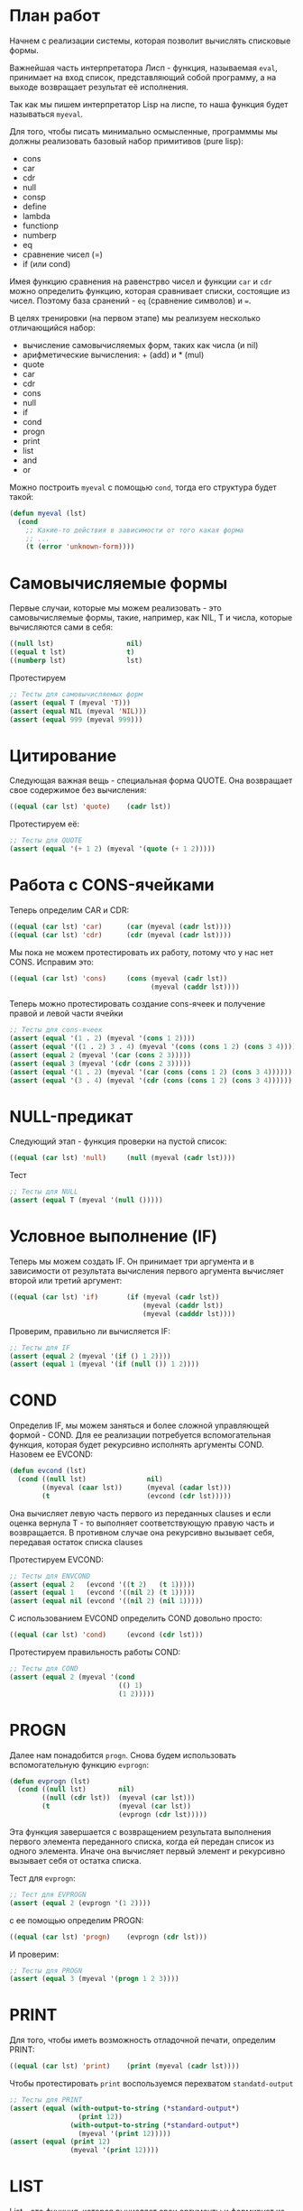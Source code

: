 #+STARTUP: showall indent hidestars

* План работ

Начнем с реализации системы, которая позволит вычислять списковые формы.

Важнейшая часть интерпретатора Лисп - функция, называемая ~eval~, принимает на вход
список, представляющий собой программу, а на выходе возвращает результат её исполнения.

Так как мы пишем интерпретатор Lisp на лиспе, то наша функция будет называться
~myeval~.

Для того, чтобы писать минимально осмысленные, программмы мы должны реализовать базовый
набор примитивов (pure lisp):
- cons
- car
- cdr
- null
- consp
- define
- lambda
- functionp
- numberp
- eq
- сравнение чисел (=)
- if (или cond)

Имея функцию сравнения на равенстрво чисел и функции ~car~ и ~cdr~ можно определить
функцию, которая сравнивает списки, состоящие из чисел.  Поэтому база сранений - ~eq~
(сравнение символов) и ~=~.

В целях тренировки (на первом этапе) мы реализуем несколько отличающийся набор:
- вычисление самовычисляемых форм, таких как числа (и nil)
- арифметические вычисления: + (add) и * (mul)
- quote
- car
- cdr
- cons
- null
- if
- cond
- progn
- print
- list
- and
- or

Можно построить ~myeval~ с помощью ~cond~, тогда его структура будет такой:

#+BEGIN_SRC lisp
  (defun myeval (lst)
    (cond
      ;; Какие-то действия в зависимости от того какая форма
      ;; ...
      (t (error 'unknown-form))))
#+END_SRC

* Самовычисляемые формы

Первые случаи, которые мы можем реализовать - это самовычисляемые формы, такие,
например, как NIL, T и числа, которые вычисляются сами в себя:

#+NAME: number_0
#+BEGIN_SRC lisp
  ((null lst)                  nil)
  ((equal t lst)               t)
  ((numberp lst)               lst)
#+END_SRC

Протестируем

#+NAME: number_0_test
#+BEGIN_SRC lisp
  ;; Тесты для самовычисляемых форм
  (assert (equal T (myeval 'T)))
  (assert (equal NIL (myeval 'NIL)))
  (assert (equal 999 (myeval 999)))
#+END_SRC

* Цитирование

Следующая важная вещь - специальная форма QUOTE. Она возвращает свое содержимое без
вычисления:

#+NAME: quote_0
#+BEGIN_SRC lisp
  ((equal (car lst) 'quote)    (cadr lst))
#+END_SRC

Протестируем её:

#+NAME: quote_0_test
#+BEGIN_SRC lisp
  ;; Тесты для QUOTE
  (assert (equal '(+ 1 2) (myeval '(quote (+ 1 2)))))
#+END_SRC

* Работа с CONS-ячейками

Теперь определим CAR и CDR:

#+NAME: car_cdr_0
#+BEGIN_SRC lisp
  ((equal (car lst) 'car)      (car (myeval (cadr lst))))
  ((equal (car lst) 'cdr)      (cdr (myeval (cadr lst))))
#+END_SRC

Мы пока не можем протестировать их работу, потому что у нас нет CONS. Исправим это:

#+NAME: cons_0
#+BEGIN_SRC lisp
  ((equal (car lst) 'cons)     (cons (myeval (cadr lst))
                                     (myeval (caddr lst))))
#+END_SRC

Теперь можно протестировать создание cons-ячеек и получение правой и левой части ячейки

#+NAME: car_cdr_cons_0_test
#+BEGIN_SRC lisp
  ;; Тесты для cons-ячеек
  (assert (equal '(1 . 2) (myeval '(cons 1 2))))
  (assert (equal '((1 . 2) 3 . 4) (myeval '(cons (cons 1 2) (cons 3 4)))))
  (assert (equal 2 (myeval '(car (cons 2 3)))))
  (assert (equal 3 (myeval '(cdr (cons 2 3)))))
  (assert (equal '(1 . 2) (myeval '(car (cons (cons 1 2) (cons 3 4))))))
  (assert (equal '(3 . 4) (myeval '(cdr (cons (cons 1 2) (cons 3 4))))))
#+END_SRC

* NULL-предикат

Следующий этап - функция проверки на пустой список:

#+NAME: null_0
#+BEGIN_SRC lisp
  ((equal (car lst) 'null)     (null (myeval (cadr lst))))
#+END_SRC

Тест

#+NAME: null_0_test
#+BEGIN_SRC lisp
  ;; Тесты для NULL
  (assert (equal T (myeval '(null ()))))
#+END_SRC

* Условное выполнение (IF)

Теперь мы можем создать IF. Он принимает три аргумента и в зависимости от результата
вычисления первого аргумента вычисляет второй или третий аргумент:

#+NAME: if_0
#+BEGIN_SRC lisp
  ((equal (car lst) 'if)       (if (myeval (cadr lst))
                                   (myeval (caddr lst))
                                   (myeval (cadddr lst))))
#+END_SRC

Проверим, правильно ли вычисляется IF:

#+NAME: if_0_test
#+BEGIN_SRC lisp
  ;; Тесты для IF
  (assert (equal 2 (myeval '(if () 1 2))))
  (assert (equal 1 (myeval '(if (null ()) 1 2))))
#+END_SRC

* COND

Определив IF, мы можем заняться и более сложной управляющей формой - COND. Для ее
реализации потребуется вспомогательная функция, которая будет рекурсивно исполнять
аргументы COND. Назовем ее EVCOND:

#+NAME: evcond_0
#+BEGIN_SRC lisp
  (defun evcond (lst)
    (cond ((null lst)               nil)
          ((myeval (caar lst))      (myeval (cadar lst)))
          (t                        (evcond (cdr lst)))))
#+END_SRC

Она вычисляет левую часть первого из переданных clauses и если оценка вернула T - то
выполняет соответствующую правую часть и возвращается. В противном случае она
рекурсивно вызывает себя, передавая остаток списка clauses

Протестируем EVCOND:

#+NAME: evcond_0_test
#+BEGIN_SRC lisp
  ;; Тесты для ENVCOND
  (assert (equal 2   (evcond '((t 2)   (t 1)))))
  (assert (equal 1   (evcond '((nil 2) (t 1)))))
  (assert (equal nil (evcond '((nil 2) (nil 1)))))
#+END_SRC

С использованием EVCOND определить COND довольно просто:

#+NAME: cond_0
#+BEGIN_SRC lisp
  ((equal (car lst) 'cond)     (evcond (cdr lst)))
#+END_SRC

Протестируем правильность работы COND:

#+NAME: cond_0_test
#+BEGIN_SRC lisp
  ;; Тесты для COND
  (assert (equal 2 (myeval '(cond
                             (() 1)
                             (1 2)))))
#+END_SRC

* PROGN

Далее нам понадобится ~progn~. Снова будем использовать вспомогательную функцию ~evprogn~:

#+NAME: evprogn_0
#+BEGIN_SRC lisp
  (defun evprogn (lst)
    (cond ((null lst)        nil)
          ((null (cdr lst))  (myeval (car lst)))
          (t                 (myeval (car lst))
                             (evprogn (cdr lst)))))
#+END_SRC

Эта функция завершается с возвращением результата выполнения первого элемента
переданного списка, когда ей передан список из одного элемента. Иначе она вычисляет
первый элемент и рекурсивно вызывает себя от остатка списка.

Тест для ~evprogn~:

#+NAME: evprogn_0_test
#+BEGIN_SRC lisp
  ;; Тест для EVPROGN
  (assert (equal 2 (evprogn '(1 2))))
#+END_SRC

с ее помощью определим PROGN:

#+NAME: progn_0
#+BEGIN_SRC lisp
  ((equal (car lst) 'progn)    (evprogn (cdr lst)))
#+END_SRC

И проверим:

#+NAME: progn_0_test
#+BEGIN_SRC lisp
  ;; Тесты для PROGN
  (assert (equal 3 (myeval '(progn 1 2 3))))
#+END_SRC

* PRINT

Для того, чтобы иметь возможность отладочной печати, определим PRINT:

#+NAME: print_0
#+BEGIN_SRC lisp
  ((equal (car lst) 'print)    (print (myeval (cadr lst))))
#+END_SRC

Чтобы протестировать ~print~ воспользуемся перехватом ~standatd-output~

#+NAME: print_0_test
#+BEGIN_SRC lisp
  ;; Тесты для PRINT
  (assert (equal (with-output-to-string (*standard-output*)
                   (print 12))
                 (with-output-to-string (*standard-output*)
                   (myeval '(print 12)))))
  (assert (equal (print 12)
                 (myeval '(print 12))))
#+END_SRC

* LIST

List - это функция, которая вычисляет свои аргументы и формирует из результатов
вычисления список. Для ее определения нам понадобится вспомогательная функция
~evlis~. Она рекурсивно исполняет список, полученный в первом аргументе, применяя к
результатам исполнения CONS, чтобы получить список результатов:

#+NAME: evlis_0
#+BEGIN_SRC lisp
  (defun evlis (lst)
    (cond ((null lst)  nil)
          (t           (cons (myeval (car lst))
                             (evlis (cdr lst))))))
#+END_SRC

Протестируем ~evlis~:

#+NAME: evlis_0_test
#+BEGIN_SRC lisp
  ;; Тесты для EVLIS
  (assert (equal '(3 6 42)
                 (evlis '((+ 1 2) (* 2 3) 42))))
#+END_SRC

Теперь мы можем определить ~list~:

#+NAME: list_0
#+BEGIN_SRC lisp
  ((equal (car lst) 'list)     (evlis (cdr lst)))
#+END_SRC

Протестируем ~list~

#+NAME: list_0_test
#+BEGIN_SRC lisp
  ;; Тесты для LIST
  (assert (equal '(3 6 42)
                 (myeval '(list (+ 1 2) (* 2 3) 42))))
#+END_SRC

* AND

Подобно ~evlis~, ~myand~ рекурсивно вычисляет список, применяя к результатам
~and~. Подобно ~evprogn~, в случае передачи списка из одного аргумента ~myand~
завершается с возвращением результата вычисления ~and~ от одного элемента.

#+NAME: evand_0
#+BEGIN_SRC lisp
  (defun evand (lst)
    (cond ((null lst)        (and))
          ((null (cdr lst))  (and (myeval (car lst))))
          (t                 (and (myeval (car lst))
                                  (evand (cdr lst))))))
#+END_SRC

Протестируем ~evand~:

#+NAME: evand_0_test
#+BEGIN_SRC lisp
  ;; Тесты для EVAND
  (assert (equal (and)           (evand '())))
  (assert (equal (and 1)         (evand '(1))))
  (assert (equal (and nil)       (evand '(nil))))
  (assert (equal (and 1 nil)     (evand '(1 nil ))))
  (assert (equal (and 1 2 nil)   (evand '(1 2 nil))))
  (assert (equal (and 1 2 3)     (evand '(1 2 3))))
#+END_SRC

Теперь мы можем определить ~and~:

#+NAME: and_0
#+BEGIN_SRC lisp
  ((equal (car lst) 'and)      (evand (cdr lst)))
#+END_SRC

Протестируем ~and~:

#+NAME: and_0_test
#+BEGIN_SRC lisp
  ;; Тесты для AND
  (assert (equal (and)                (myeval '(and))))
  (assert (equal (and 1)              (myeval '(and 1))))
  (assert (equal (and nil)            (myeval '(and nil))))
  (assert (equal (and 1 nil)          (myeval '(and 1 nil))))
  (assert (equal (and 1 2 nil)        (myeval '(and 1 2 nil))))
  (assert (equal (and 1 2 3)          (myeval '(and 1 2 3))))
  (assert (equal (and 1 (and 1 2) 3)  (myeval '(and 1 (and 1 2) 3))))
#+END_SRC

* OR

Определение ~or~ полностью аналогочно определению ~and~:

#+NAME: evor_0
#+BEGIN_SRC lisp
  (defun evor (lst)
    (cond ((null lst)        (or))
          ((null (cdr lst))  (or (myeval (car lst))))
          (t                 (or (myeval (car lst))
                                 (evor (cdr lst))))))
#+END_SRC

Тесты

#+NAME: evor_0_test
#+BEGIN_SRC lisp
  ;; Тесты для EVOR
  (assert (equal (or)           (evor '())))
  (assert (equal (or nil 1)     (evor '(nil 1))))
  (assert (equal (or nil nil 1) (evor '(nil nil 1))))
  (assert (equal (or nil 1 2)   (evor '(nil 1 2))))
  (assert (equal (or 1 2 3)     (evor '(1 2 3))))
#+END_SRC

Теперь мы можем определить ~or~:

#+NAME: or_0
#+BEGIN_SRC lisp
  ((equal (car lst) 'or)       (evor  (cdr lst)))
#+END_SRC

Протестируем ~or~:

#+NAME: or_0_test
#+BEGIN_SRC lisp
  ;; Тесты для OR
  (assert (equal (or)                  (myeval '(or))))
  (assert (equal (or nil 1)            (myeval '(or nil 1))))
  (assert (equal (or nil nil 1)        (myeval '(or nil nil 1))))
  (assert (equal (or nil 1 2)          (myeval '(or nil 1 2))))
  (assert (equal (or nil (or 3 2) 2)   (myeval '(or nil (or 3 2) 2))))
#+END_SRC

* Встроенные функции арифметики

Теперь мы можем сделать функции сложения и умножения. Для того, чтобы они могли
принимать любое количество аргументов, необходимо сделать их рекурсивными.

Они будут получать список, брать из него первый элемент и оценивать его, а потом
рекурсивно вызывать себя от остатка списка.

#+NAME: evaddmul_0
#+BEGIN_SRC lisp
  (defun evadd (lst)
    (cond ((null lst)        (+))
          ((null (cdr lst))  (+ (myeval (car lst))))
          (t                 (+ (myeval (car lst))
                                (evadd (cdr lst))))))
  (defun evmul (lst)
    (cond ((null lst)        (*))
          ((null (cdr lst))  (* (myeval (car lst))))
          (t                 (* (myeval (car lst))
                                (evmul (cdr lst))))))
#+END_SRC

Протестируем ~evadd~ и ~evmul~:

#+NAME: evaddmul_0_test
#+BEGIN_SRC lisp
  ;; Тесты для EVADD
  (assert (equal 0 (evadd '())))
  (assert (equal 2 (evadd '(2))))
  (assert (equal 5 (evadd '(2 3))))
  (assert (equal (+ 2 3 4) (evadd '(2 3 4))))
  ;; Тесты для EVMUL
  (assert (equal 1 (evmul '())))
  (assert (equal 2 (evmul '(2))))
  (assert (equal 6 (evmul '(2 3))))
  (assert (equal (* 2 3 4) (evmul '(2 3 4))))
#+END_SRC

Теперь мы можем определить сложение и умножение внутри ~myeval~

#+NAME: ariph_0
#+BEGIN_SRC lisp
  ((equal (car lst) '+)        (evadd (cdr lst)))
  ((equal (car lst) '*)        (evmul (cdr lst)))
#+END_SRC

Теперь мы можем протестировать то, что у нас получилось:

#+NAME: ariph_0_test
#+BEGIN_SRC lisp
  ;; Тесты для арифметических функций
  (assert (equal 7 (myeval 7)))
  (assert (equal 3 (myeval '(+ 1 2))))
  (assert (equal 33 (myeval '(* (+ 1 2) (+ 3 4 4)))))
#+END_SRC

* Итоги

Соберем простой интерпретатор из ~myeval~ и вспомогательных функций и запишем его файл:

#+BEGIN_SRC lisp :tangle lisp-0.lisp :noweb tangle :exports code :padline no :comments none
  <<evcond_0>>
  <<evprogn_0>>
  <<evlis_0>>
  <<evand_0>>
  <<evor_0>>
  <<evaddmul_0>>
  (defun myeval (lst)
    (cond
      <<number_0>>
      <<quote_0>>
      <<car_cdr_0>>
      <<cons_0>>
      <<null_0>>
      <<if_0>>
      <<cond_0>>
      <<progn_0>>
      <<print_0>>
      <<list_0>>
      <<and_0>>
      <<or_0>>
      <<ariph_0>>
      (t (error 'unknown-form))))

  <<number_0_test>>
  <<quote_0_test>>
  <<car_cdr_cons_0_test>>
  <<null_0_test>>
  <<if_0_test>>
  <<evcond_0_test>>
  <<cond_0_test>>
  <<evprogn_0_test>>
  <<progn_0_test>>
  <<print_0_test>>
  <<evlis_0_test>>
  <<list_0_test>>
  <<and_0_test>>
  <<or_0_test>>
  <<evaddmul_0_test>>
  <<ariph_0_test>>
#+END_SRC

Мы должны получить следующий результат:

#+BEGIN_SRC lisp
  (defun evcond (lst)
    (cond ((null lst)               nil)
          ((myeval (caar lst))      (myeval (cadar lst)))
          (t                        (evcond (cdr lst)))))
  (defun evprogn (lst)
    (cond ((null lst)        nil)
          ((null (cdr lst))  (myeval (car lst)))
          (t                 (myeval (car lst))
                             (evprogn (cdr lst)))))
  (defun evlis (lst)
    (cond ((null lst)  nil)
          (t           (cons (myeval (car lst))
                             (evlis (cdr lst))))))
  (defun evand (lst)
    (cond ((null lst)        (and))
          ((null (cdr lst))  (and (myeval (car lst))))
          (t                 (and (myeval (car lst))
                                  (evand (cdr lst))))))
  (defun evor (lst)
    (cond ((null lst)        (or))
          ((null (cdr lst))  (or (myeval (car lst))))
          (t                 (or (myeval (car lst))
                                 (evor (cdr lst))))))
  (defun evadd (lst)
    (cond ((null lst)        (+))
          ((null (cdr lst))  (+ (myeval (car lst))))
          (t                 (+ (myeval (car lst))
                                (evadd (cdr lst))))))
  (defun evmul (lst)
    (cond ((null lst)        (*))
          ((null (cdr lst))  (* (myeval (car lst))))
          (t                 (* (myeval (car lst))
                                (evmul (cdr lst))))))
  (defun myeval (lst)
    (cond
      ((null lst)                  nil)
      ((equal t lst)               t)
      ((numberp lst)               lst)
      ((equal (car lst) 'quote)    (cadr lst))
      ((equal (car lst) 'car)      (car (myeval (cadr lst))))
      ((equal (car lst) 'cdr)      (cdr (myeval (cadr lst))))
      ((equal (car lst) 'cons)     (cons (myeval (cadr lst))
                                         (myeval (caddr lst))))
      ((equal (car lst) 'null)     (null (myeval (cadr lst))))
      ((equal (car lst) 'if)       (if (myeval (cadr lst))
                                       (myeval (caddr lst))
                                       (myeval (cadddr lst))))
      ((equal (car lst) 'cond)     (evcond (cdr lst)))
      ((equal (car lst) 'progn)    (evprogn (cdr lst)))
      ((equal (car lst) 'print)    (print (myeval (cadr lst))))
      ((equal (car lst) 'list)     (evlis (cdr lst)))
      ((equal (car lst) 'and)      (evand (cdr lst)))
      ((equal (car lst) 'or)       (evor  (cdr lst)))
      ((equal (car lst) '+)        (evadd (cdr lst)))
      ((equal (car lst) '*)        (evmul (cdr lst)))
      (t (error 'unknown-form))))

  ;; Тесты для самовычисляемых форм
  (assert (equal T (myeval 'T)))
  (assert (equal NIL (myeval 'NIL)))
  (assert (equal 999 (myeval 999)))
  ;; Тесты для QUOTE
  (assert (equal '(+ 1 2) (myeval '(quote (+ 1 2)))))
  ;; Тесты для cons-ячеек
  (assert (equal '(1 . 2) (myeval '(cons 1 2))))
  (assert (equal '((1 . 2) 3 . 4) (myeval '(cons (cons 1 2) (cons 3 4)))))
  (assert (equal 2 (myeval '(car (cons 2 3)))))
  (assert (equal 3 (myeval '(cdr (cons 2 3)))))
  (assert (equal '(1 . 2) (myeval '(car (cons (cons 1 2) (cons 3 4))))))
  (assert (equal '(3 . 4) (myeval '(cdr (cons (cons 1 2) (cons 3 4))))))
  ;; Тесты для NULL
  (assert (equal T (myeval '(null ()))))
  ;; Тесты для IF
  (assert (equal 2 (myeval '(if () 1 2))))
  (assert (equal 1 (myeval '(if (null ()) 1 2))))
  ;; Тесты для ENVCOND
  (assert (equal 2   (evcond '((t 2)   (t 1)))))
  (assert (equal 1   (evcond '((nil 2) (t 1)))))
  (assert (equal nil (evcond '((nil 2) (nil 1)))))
  ;; Тесты для COND
  (assert (equal 2 (myeval '(cond
                             (() 1)
                             (1 2)))))
  ;; Тест для EVPROGN
  (assert (equal 2 (evprogn '(1 2))))
  ;; Тесты для PROGN
  (assert (equal 3 (myeval '(progn 1 2 3))))
  ;; Тесты для PRINT
  (assert (equal (with-output-to-string (*standard-output*)
                   (print 12))
                 (with-output-to-string (*standard-output*)
                   (myeval '(print 12)))))
  (assert (equal (print 12)
                 (myeval '(print 12))))
  ;; Тесты для EVLIS
  (assert (equal '(3 6 42)
                 (evlis '((+ 1 2) (* 2 3) 42))))
  ;; Тесты для LIST
  (assert (equal '(3 6 42)
                 (myeval '(list (+ 1 2) (* 2 3) 42))))
  ;; Тесты для AND
  (assert (equal (and)                (myeval '(and))))
  (assert (equal (and 1)              (myeval '(and 1))))
  (assert (equal (and nil)            (myeval '(and nil))))
  (assert (equal (and 1 nil)          (myeval '(and 1 nil))))
  (assert (equal (and 1 2 nil)        (myeval '(and 1 2 nil))))
  (assert (equal (and 1 2 3)          (myeval '(and 1 2 3))))
  (assert (equal (and 1 (and 1 2) 3)  (myeval '(and 1 (and 1 2) 3))))
  ;; Тесты для OR
  (assert (equal (or)                  (myeval '(or))))
  (assert (equal (or nil 1)            (myeval '(or nil 1))))
  (assert (equal (or nil nil 1)        (myeval '(or nil nil 1))))
  (assert (equal (or nil 1 2)          (myeval '(or nil 1 2))))
  (assert (equal (or nil (or 3 2) 2)   (myeval '(or nil (or 3 2) 2))))
  ;; Тесты для EVADD и EVMUL
  (assert (equal (+ 2 3 4) (evadd '(2 3 4))))
  (assert (equal (* 2 3 4) (evmul '(2 3 4))))
  ;; Тесты для арифметических функций
  (assert (equal 7 (myeval 7)))
  (assert (equal 3 (myeval '(+ 1 2))))
  (assert (equal 33 (myeval '(* (+ 1 2) (+ 3 4 4)))))
#+END_SRC
